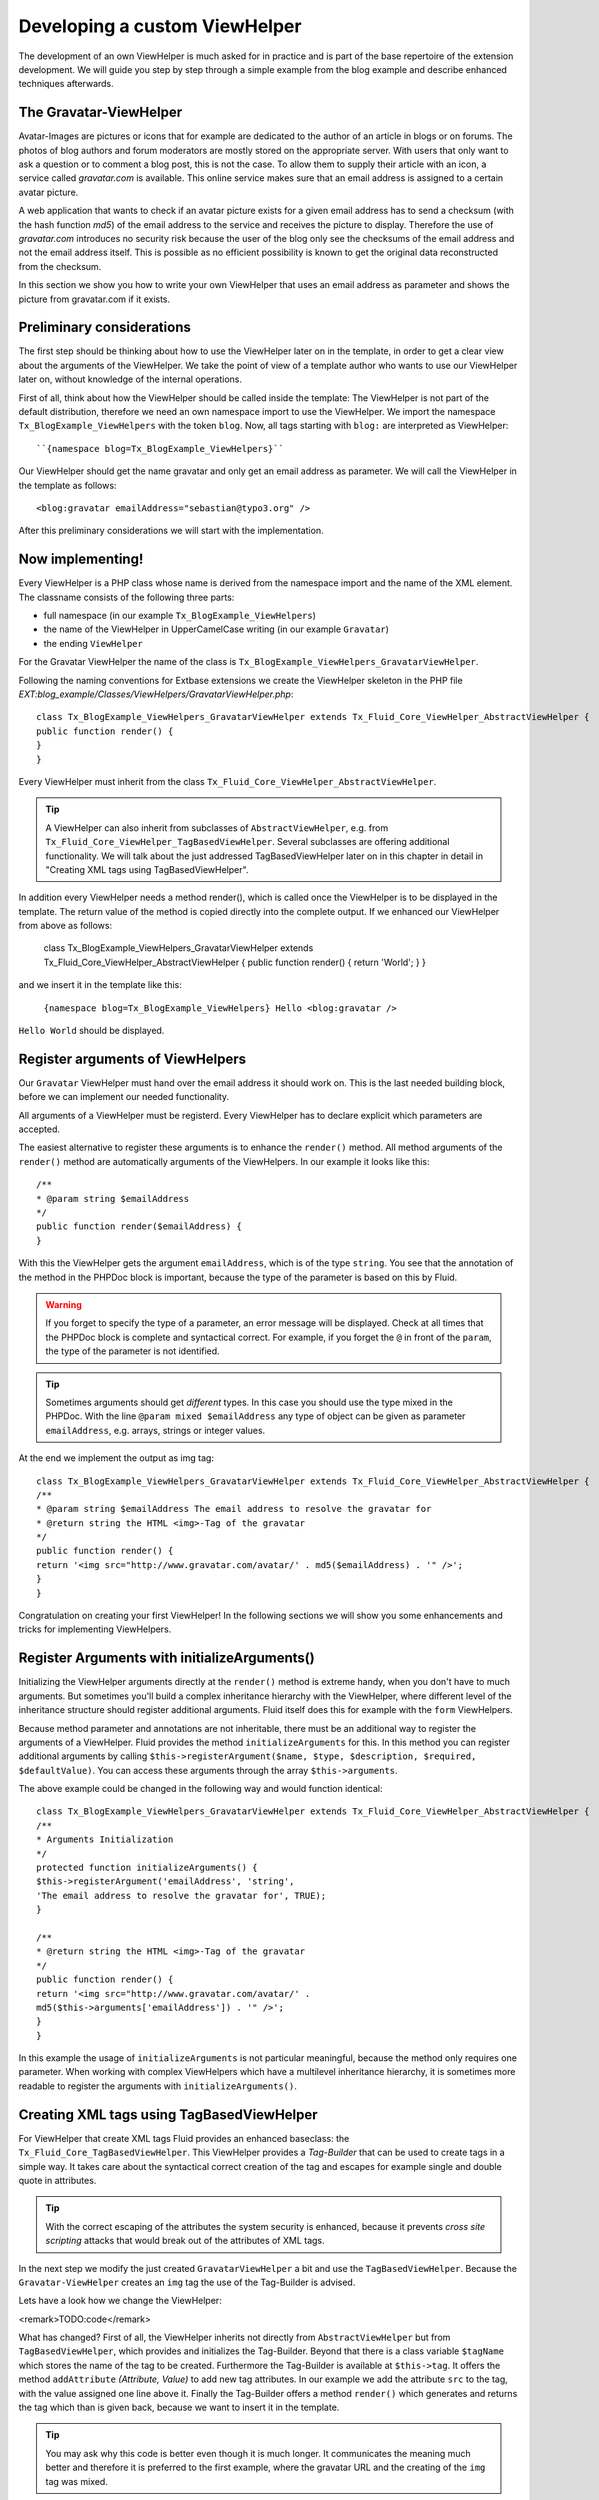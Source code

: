Developing a custom ViewHelper
================================================

The development of an own ViewHelper is much asked for in practice and
is part of the base repertoire of the extension development. We will guide
you step by step through a simple example from the blog example and describe
enhanced techniques afterwards.


The Gravatar-ViewHelper
-------------------------------------------------

Avatar-Images are pictures or icons that for example are dedicated
to the author of an article in blogs or on forums. The photos of blog
authors and forum moderators are mostly stored on the appropriate server.
With users that only want to ask a question or to comment a blog post,
this is not the case. To allow them to supply their article with an icon,
a service called *gravatar.com* is available. This
online service makes sure that an email address is assigned to a certain
avatar picture.

A web application that wants to check if an avatar picture exists
for a given email address has to send a checksum (with the hash function
*md5*) of the email address to the service and receives
the picture to display. Therefore the use of
*gravatar.com* introduces no security risk because the
user of the blog only see the checksums of the email address and not the
email address itself. This is possible as no efficient possibility is
known to get the original data reconstructed from the checksum.

In this section we show you how to write your own ViewHelper that
uses an email address as parameter and shows the picture from gravatar.com
if it exists.



Preliminary considerations
-------------------------------------------------

The first step should be thinking about how to use the ViewHelper
later on in the template, in order to get a clear view about the arguments
of the ViewHelper. We take the point of view of a template author who
wants to use our ViewHelper later on, without knowledge of the internal
operations.

First of all, think about how the ViewHelper should be called inside
the template: The ViewHelper is not part of the default distribution,
therefore we need an own namespace import to use the ViewHelper. We import
the namespace ``Tx_BlogExample_ViewHelpers`` with the token
``blog``. Now, all tags starting with ``blog:`` are
interpreted as ViewHelper::

	``{namespace blog=Tx_BlogExample_ViewHelpers}``

Our ViewHelper should get the name gravatar and only get an email
address as parameter. We will call the ViewHelper in the template as
follows::

	<blog:gravatar emailAddress="sebastian@typo3.org" />

After this preliminary considerations we will start with the
implementation.



Now implementing!
-------------------------------------------------

Every ViewHelper is a PHP class whose name is derived from the
namespace import and the name of the XML element. The classname consists
of the following three parts:

* full namespace (in our example
  ``Tx_BlogExample_ViewHelpers``)
* the name of the ViewHelper in UpperCamelCase writing (in our
  example ``Gravatar``)
* the ending ``ViewHelper``

For the Gravatar ViewHelper the name of the class is
``Tx_BlogExample_ViewHelpers_GravatarViewHelper``.

Following the naming conventions for Extbase extensions we create
the ViewHelper skeleton in the PHP file
*EXT:blog_example/Classes/ViewHelpers/GravatarViewHelper.php*::

	class Tx_BlogExample_ViewHelpers_GravatarViewHelper extends Tx_Fluid_Core_ViewHelper_AbstractViewHelper {
	public function render() {
	}
	}

Every ViewHelper must inherit from the class
``Tx_Fluid_Core_ViewHelper_AbstractViewHelper``.

.. tip::

	A ViewHelper can also inherit from subclasses of
	``AbstractViewHelper``, e.g. from
	``Tx_Fluid_Core_ViewHelper_TagBasedViewHelper``. Several
	subclasses are offering additional functionality. We will talk about the
	just addressed TagBasedViewHelper later on in this chapter in detail in
	"Creating XML tags using TagBasedViewHelper".

In addition every ViewHelper needs a method render(), which is
called once the ViewHelper is to be displayed in the template. The return
value of the method is copied directly into the complete output. If we
enhanced our ViewHelper from above as follows:

	class Tx_BlogExample_ViewHelpers_GravatarViewHelper extends Tx_Fluid_Core_ViewHelper_AbstractViewHelper {
	public function render() {
	return 'World';
	}
	}

and we insert it in the template like this:

	``{namespace blog=Tx_BlogExample_ViewHelpers}
	Hello <blog:gravatar />``

``Hello World`` should be displayed.



Register arguments of ViewHelpers
-------------------------------------------------

Our ``Gravatar`` ViewHelper must hand over the email
address it should work on. This is the last needed building block, before
we can implement our needed functionality.

All arguments of a ViewHelper must be registerd. Every ViewHelper
has to declare explicit which parameters are accepted.

The easiest alternative to register these arguments is to enhance
the ``render()`` method. All method arguments of the
``render()`` method are automatically arguments of the
ViewHelpers. In our example it looks like this::

	/**
	* @param string $emailAddress
	*/
	public function render($emailAddress) {
	}

With this the ViewHelper gets the argument
``emailAddress``, which is of the type ``string``. You
see that the annotation of the method in the PHPDoc block is important,
because the type of the parameter is based on this by Fluid.

.. warning::
	If you forget to specify the type of a parameter, an error message
	will be displayed. Check at all times that the PHPDoc block is complete
	and syntactical correct. For example, if you forget the ``@``
	in front of the ``param``, the type of the parameter is not
	identified.

.. tip::

	Sometimes arguments should get *different*
	types. In this case you should use the type mixed in the PHPDoc. With
	the line ``@param mixed $emailAddress`` any type of object can
	be given as parameter ``emailAddress``, e.g. arrays, strings or
	integer values.

At the end we implement the output as img tag::

	class Tx_BlogExample_ViewHelpers_GravatarViewHelper extends Tx_Fluid_Core_ViewHelper_AbstractViewHelper {
	/**
	* @param string $emailAddress The email address to resolve the gravatar for
	* @return string the HTML <img>-Tag of the gravatar
	*/
	public function render() {
	return '<img src="http://www.gravatar.com/avatar/' . md5($emailAddress) . '" />';
	}
	}

Congratulation on creating your first ViewHelper! In the
following sections we will show you some enhancements and tricks for
implementing ViewHelpers.



Register Arguments with initializeArguments()
--------------------------------------------------------------------------------------------------

Initializing the ViewHelper arguments directly at the
``render()`` method is extreme handy, when you don't have to much
arguments. But sometimes you'll build a complex inheritance hierarchy with
the ViewHelper, where different level of the inheritance structure should
register additional arguments. Fluid itself does this for example with the
``form`` ViewHelpers.

Because method parameter and annotations are not inheritable, there
must be an additional way to register the arguments of a ViewHelper. Fluid
provides the method ``initializeArguments`` for this. In this
method you can register additional arguments by calling
``$this->registerArgument($name, $type, $description, $required,
$defaultValue)``. You can access these arguments through the array
``$this->arguments``.

The above example could be changed in the following way and would
function identical::

	class Tx_BlogExample_ViewHelpers_GravatarViewHelper extends Tx_Fluid_Core_ViewHelper_AbstractViewHelper {
	/**
	* Arguments Initialization
	*/
	protected function initializeArguments() {
	$this->registerArgument('emailAddress', 'string',
	'The email address to resolve the gravatar for', TRUE);
	}

	/**
	* @return string the HTML <img>-Tag of the gravatar
	*/
	public function render() {
	return '<img src="http://www.gravatar.com/avatar/' .
	md5($this->arguments['emailAddress']) . '" />';
	}
	}

In this example the usage of
``initializeArguments`` is not particular meaningful, because the
method only requires one parameter. When working with complex ViewHelpers
which have a multilevel inheritance hierarchy, it is sometimes more
readable to register the arguments with
``initializeArguments()``.



Creating XML tags using TagBasedViewHelper
--------------------------------------------------------------------------------------------------

For ViewHelper that create XML tags Fluid provides an enhanced
baseclass: the ``Tx_Fluid_Core_TagBasedViewHelper``. This
ViewHelper provides a *Tag-Builder* that can be used to
create tags in a simple way. It takes care about the syntactical correct
creation of the tag and escapes for example single and double quote in
attributes.

.. tip::

	With the correct escaping of the attributes the system security is
	enhanced, because it prevents *cross site scripting*
	attacks that would break out of the attributes of XML tags.

In the next step we modify the just created
``GravatarViewHelper`` a bit and use the
``TagBasedViewHelper``. Because the
``Gravatar-ViewHelper`` creates an ``img`` tag the use
of the Tag-Builder is advised.

Lets have a look how we change the ViewHelper:

<remark>TODO:code</remark>

What has changed? First of all, the ViewHelper inherits not directly
from ``AbstractViewHelper`` but from
``TagBasedViewHelper``, which provides and initializes the
Tag-Builder. Beyond that there is a class variable ``$tagName``
which stores the name of the tag to be created. Furthermore the
Tag-Builder is available at ``$this->tag``. It offers the
method ``addAttribute`` *(Attribute, Value)*
to add new tag attributes. In our example we add the attribute
``src`` to the tag, with the value assigned one line above it.
Finally the Tag-Builder offers a method ``render()`` which
generates and returns the tag which than is given back, because we want to
insert it in the template.

.. tip::

	You may ask why this code is better even though it is much longer.
	It communicates the meaning much better and therefore it is preferred to
	the first example, where the gravatar URL and the creating of the
	``img`` tag was mixed.

The base class ``TagBasedViewHelper`` allows you to
implement ViewHelpers which returns a XML tag easier and cleaner and help
to concentrate at the essential.

Furthermore the TagBasedViewHelper offers assistance for ViewHelper
arguments that should recur direct and unchanged as tag attributes. These
could be registerd in ``initializeArguments()`` with the method
``$this->registerTagAttribute($name, $type, $description, $required
= FALSE)``. If we want to support the ``<img>``
attribure ``alt`` in our ViewHelper, we can initialize this in
``initializeArguments()`` in the following way::

	public function initializeArguments() {
	$this->registerTagAttribute('alt', 'string', 'Alternative Text for the image');
	}

For registering the universal attributes ``id, class,
dir, style, lang, title, accesskey`` and ``tabindex`` there
is a helper method ``registerUniversalTagAttributes()``
available.

If we want to support the universal attributes and the
``alt`` attribute in our ``Gravatar`` ViewHelper we need
the following ``initializeArguments()`` method::

	public function initializeArguments() {
	parent::initializeArguments();
	$this->registerUniversalTagAttributes();
	$this->registerTagAttribute('alt', 'string', 'Alternative Text for the image');
	}


Insert optional arguments
-------------------------------------------------

All ViewHelper arguments we have registered so far were required. By
setting a default value for an argument in the method signature, the
argument is automatically *optional*. When registering
the arguments through ``initializeArguments()`` the according
parameter has to be set to ``FALSE``.

Back to our example: We can add a size parameter for the picture in
the Gravatar ViewHelper. This size parameter will be used to determine the
height and width of the image in pixels and can range from 1 to 512. When
no size is given, an image of 80px is generated.

We can enhance the ``render()`` method like this::

	/**
	* @param string $emailAddress The email address to resolve the gravatar for
	* @param string $size The size of the gravatar, ranging from 1 to 512
	* @return string the HTML <img>-Tag of the gravatar
	*/
	public function render($emailAddress, $size = '80') {
	$gravatarUri = 'http://www.gravatar.com/avatar/' . md5($emailAddress) . '?s=' . urlencode($size);
	$this->tag->addAttribute('src', $gravatarUri);
	return $this->tag->render();
	}
	}

With this setting of a default value we have made the
``size`` attribute optional.



Prepare ViewHelper for inline syntax
--------------------------------------------------------------------------------------------------

So far with our gravatar ViewHelper we have focussed on the tag
structure of the ViewHelper. We have used the ViewHelper only with the tag
syntax (because it returns a tag as well):

``<blog:gravatar emailAddress="{post.author.emailAddress}"
/>``

Alternatively we can rewrite this sample in the inline
notation:

``{blog:gravatar(emailAddress:
post.author.emailAddress)}``

With this, the tag concept of the ViewHelper is mostly gone. One
should see the gravatar ViewHelper as a kind of post processor for an
email address and would allow the following syntax:

``{post.author.emailAddress -> blog:gravatar()}``

Here the email address has the focus and we see the gravatar
ViewHelper as a converting step based on the email address.

We want to show you now what a ViewHelper has to do, to support this
syntax. The syntax ``{post.author.emailAddress ->
blog:gravatar()}`` is an alternative writing for
``<blog:gravatar>{post.author.emailAddress}</blog:gravatar>``.
To support this we have to use the email address either from the argument
``emailAddress`` or, if it is empty, we should interpret the
content of the tag as email address.

How did we get the content of a ViewHelper tag? For this a helper
method ``renderChildren()`` is available in the
``AbstractViewHelper``. This returns the evaluated object between
the opening and closing tag.

Lets have a look at the new code of the ``render()``
method::

	/**
	* @param string $emailAddress The email address to resolve the gravatar for
	* @param string $size The size of the gravatar, ranging from 1 to 512
	* @return string the HTML <img>-Tag of the gravatar
	*/
	public function render($emailAddress = NULL, $size = '80') {
	if ($emailAddress === NULL) {
	$emailAddress = $this->renderChildren();
	}

	$gravatarUri = 'http://www.gravatar.com/avatar/' . md5($emailAddress) . '?s=' . urlencode($size);
	$this->tag->addAttribute('src', $gravatarUri);
	return $this->tag->render();
	}
	}

This code section has the following effect: First we have
made the ViewHelper attribute ``emailAddress`` optional. If no
``emailAddress`` attribuite is given, we interpret the content of
the tag as email address. The rest of the code in unchanged.

.. tip::

	This trick was specially used at the format ViewHelpers. Every
	ViewHelper supports both writings there.


